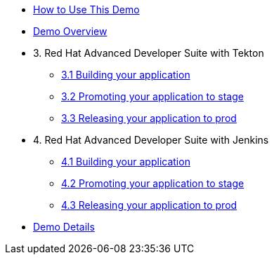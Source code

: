 * xref:00-index.adoc[How to Use This Demo]
* xref:01-overview.adoc[Demo Overview]

* 3. Red Hat Advanced Developer Suite with Tekton
** xref:03-tekton-dev.adoc[3.1 Building your application]
** xref:03-tekton-stage.adoc[3.2 Promoting your application to stage]
** xref:03-tekton-prod.adoc[3.3 Releasing your application to prod]

* 4. Red Hat Advanced Developer Suite with Jenkins
** xref:04-jenkins-dev.adoc[4.1 Building your application]
** xref:04-jenkins-stage.adoc[4.2 Promoting your application to stage]
** xref:04-jenkins-prod.adoc[4.3 Releasing your application to prod]

* xref:05-details.adoc[Demo Details]



